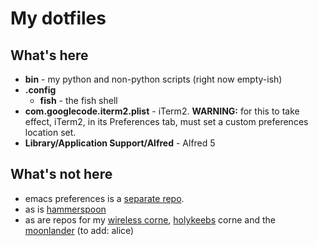 * My dotfiles

** What's here

- *bin* - my python and non-python scripts (right now empty-ish)
- *.config*
  - *fish* - the fish shell
- *com.googlecode.iterm2.plist* - iTerm2. *WARNING:* for this to take effect, iTerm2, in its Preferences tab, must set a custom preferences location set.
- *Library/Application Support/Alfred* - Alfred 5

** What's not here
- emacs preferences is a [[https://github.com/ay4/ayemacs][separate repo]].
- as is [[https://github.com/ay4/hammerspoon_config][hammerspoon]]
- as are repos for my [[https://github.com/ay4/zmk_corne_wireless][wireless corne]], [[https://github.com/ay4/qmk_corne_lowprofile][holykeebs]] corne and the [[https://github.com/ay4/qmk_moonlander][moonlander]] (to add: alice)
